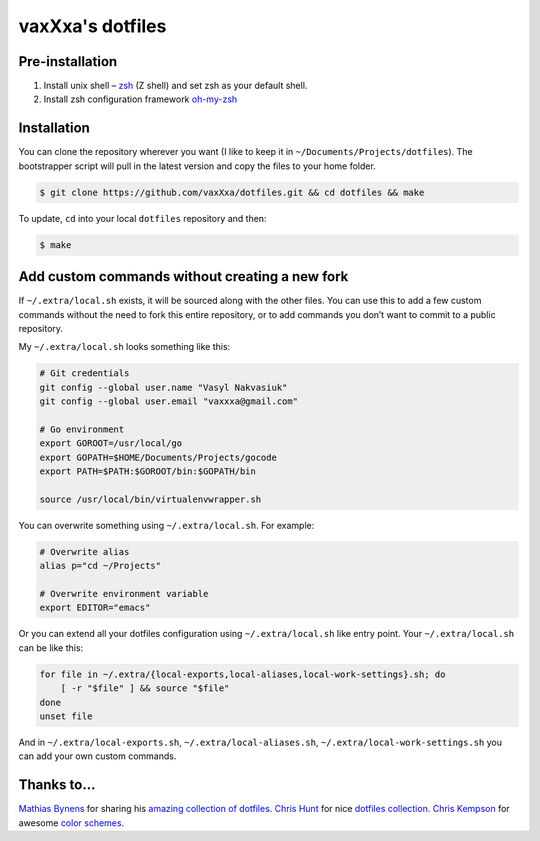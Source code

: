 vaxXxa's dotfiles
=================

Pre-installation
----------------

1. Install unix shell – zsh_ (Z shell) and set zsh as your default shell.
2. Install zsh configuration framework oh-my-zsh_


Installation
------------

You can clone the repository wherever you want (I like to keep it in ``~/Documents/Projects/dotfiles``). The bootstrapper script will pull in the latest version and copy the files to your home folder.

.. code:: bash

    $ git clone https://github.com/vaxXxa/dotfiles.git && cd dotfiles && make

To update, ``cd`` into your local ``dotfiles`` repository and then:

.. code:: bash

    $ make


Add custom commands without creating a new fork
-----------------------------------------------

If ``~/.extra/local.sh`` exists, it will be sourced along with the other files. You can use this to add a few custom commands without the need to fork this entire repository, or to add commands you don’t want to commit to a public repository.

My ``~/.extra/local.sh`` looks something like this:

.. code:: bash

    # Git credentials
    git config --global user.name "Vasyl Nakvasiuk"
    git config --global user.email "vaxxxa@gmail.com"

    # Go environment
    export GOROOT=/usr/local/go
    export GOPATH=$HOME/Documents/Projects/gocode
    export PATH=$PATH:$GOROOT/bin:$GOPATH/bin

    source /usr/local/bin/virtualenvwrapper.sh

You can overwrite something using ``~/.extra/local.sh``. For example:

.. code:: bash

    # Overwrite alias
    alias p="cd ~/Projects"

    # Overwrite environment variable
    export EDITOR="emacs"

Or you can extend all your dotfiles configuration using ``~/.extra/local.sh`` like entry point. Your ``~/.extra/local.sh`` can be like this:

.. code:: bash

    for file in ~/.extra/{local-exports,local-aliases,local-work-settings}.sh; do
        [ -r "$file" ] && source "$file"
    done
    unset file

And in ``~/.extra/local-exports.sh``, ``~/.extra/local-aliases.sh``, ``~/.extra/local-work-settings.sh`` you can add your own custom commands.


Thanks to...
------------

`Mathias Bynens`_ for sharing his `amazing collection of dotfiles`_.
`Chris Hunt`_ for nice `dotfiles collection`_.
`Chris Kempson`_ for awesome `color schemes`_.

.. _zsh: http://www.zsh.org/
.. _oh-my-zsh: https://github.com/robbyrussell/oh-my-zsh
.. _Mathias Bynens: https://github.com/mathiasbynens
.. _amazing collection of dotfiles: https://github.com/mathiasbynens/dotfiles
.. _Chris Hunt: https://github.com/chrishunt
.. _dotfiles collection: https://github.com/chrishunt/dot-files
.. _Chris Kempson: https://github.com/chriskempson
.. _color schemes: https://github.com/chriskempson/base16